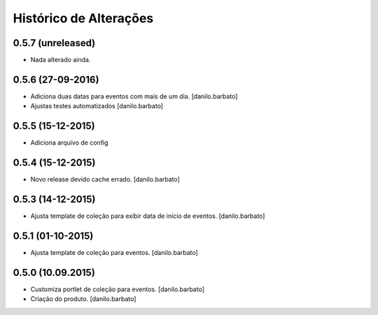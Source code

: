 Histórico de Alterações
------------------------

0.5.7 (unreleased)
^^^^^^^^^^^^^^^^^^
* Nada alterado ainda.

0.5.6 (27-09-2016)
^^^^^^^^^^^^^^^^^^
* Adiciona duas datas para eventos com mais de um dia. [danilo.barbato]
* Ajustas testes automatizados [danilo.barbato]

0.5.5 (15-12-2015)
^^^^^^^^^^^^^^^^^^
* Adiciona arquivo de config

0.5.4 (15-12-2015)
^^^^^^^^^^^^^^^^^^
* Novo release devido cache errado. [danilo.barbato]

0.5.3 (14-12-2015)
^^^^^^^^^^^^^^^^^^
* Ajusta template de coleção para exibir data de início de eventos. [danilo.barbato]

0.5.1 (01-10-2015)
^^^^^^^^^^^^^^^^^^
* Ajusta template de coleção para eventos. [danilo.barbato]

0.5.0 (10.09.2015)
^^^^^^^^^^^^^^^^^^
* Customiza portlet de coleção para eventos. [danilo.barbato]
* Criação do produto. [danilo.barbato]
